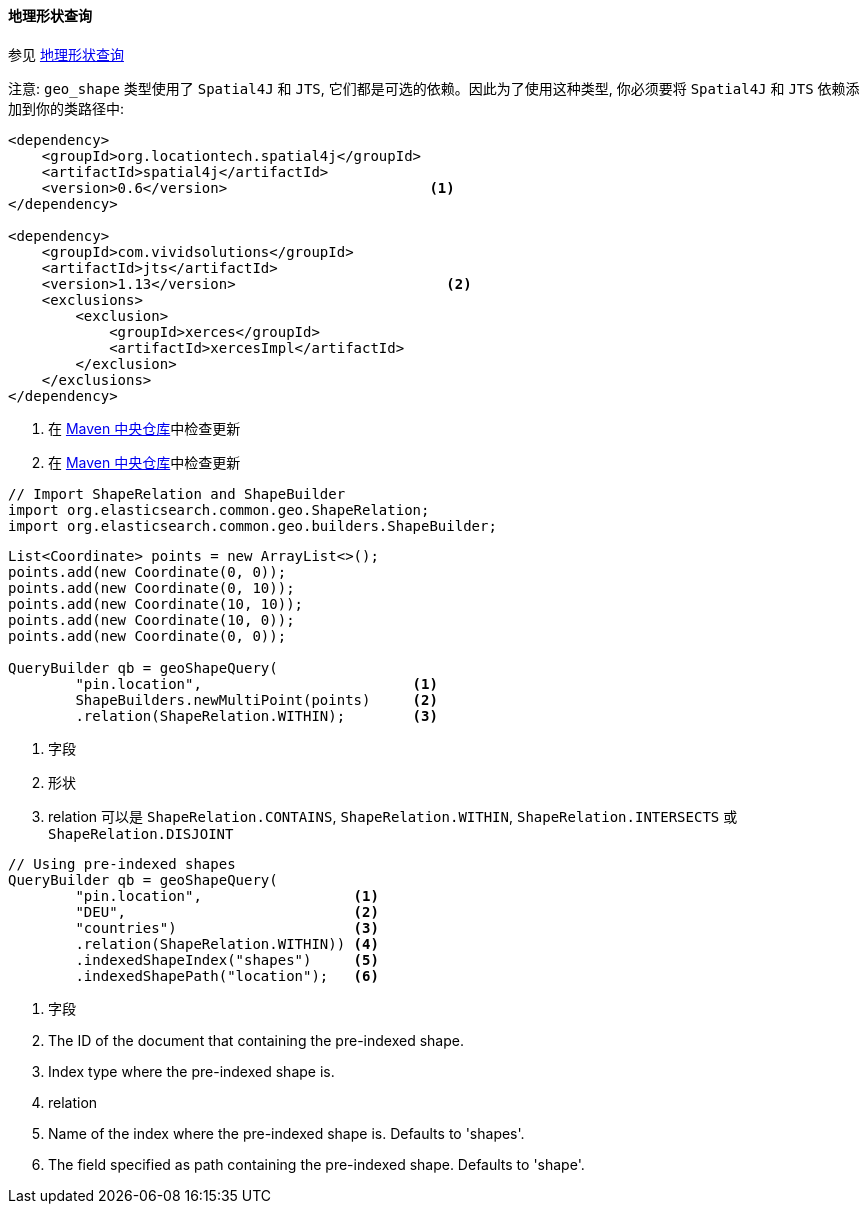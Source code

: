 [[java-query-dsl-geo-shape-query]]
==== 地理形状查询

参见 https://www.elastic.co/guide/en/elasticsearch/reference/5.2/query-dsl-geo-shape-query.html[地理形状查询]

注意: `geo_shape` 类型使用了 `Spatial4J` 和 `JTS`, 它们都是可选的依赖。因此为了使用这种类型, 你必须要将 `Spatial4J` 和 `JTS` 依赖添加到你的类路径中:

[source,xml]
-----------------------------------------------
<dependency>
    <groupId>org.locationtech.spatial4j</groupId>
    <artifactId>spatial4j</artifactId>
    <version>0.6</version>                        <1>
</dependency>

<dependency>
    <groupId>com.vividsolutions</groupId>
    <artifactId>jts</artifactId>
    <version>1.13</version>                         <2>
    <exclusions>
        <exclusion>
            <groupId>xerces</groupId>
            <artifactId>xercesImpl</artifactId>
        </exclusion>
    </exclusions>
</dependency>
-----------------------------------------------
<1> 在 http://search.maven.org/#search%7Cga%7C1%7Cg%3A%22org.locationtech.spatial4j%22%20AND%20a%3A%22spatial4j%22[Maven 中央仓库]中检查更新
<2> 在 http://search.maven.org/#search%7Cga%7C1%7Cg%3A%22com.vividsolutions%22%20AND%20a%3A%22jts%22[Maven 中央仓库]中检查更新

[source,java]
--------------------------------------------------
// Import ShapeRelation and ShapeBuilder
import org.elasticsearch.common.geo.ShapeRelation;
import org.elasticsearch.common.geo.builders.ShapeBuilder;
--------------------------------------------------

[source,java]
--------------------------------------------------
List<Coordinate> points = new ArrayList<>();
points.add(new Coordinate(0, 0));
points.add(new Coordinate(0, 10));
points.add(new Coordinate(10, 10));
points.add(new Coordinate(10, 0));
points.add(new Coordinate(0, 0));

QueryBuilder qb = geoShapeQuery(
        "pin.location",                         <1>
        ShapeBuilders.newMultiPoint(points)     <2>
        .relation(ShapeRelation.WITHIN);        <3>
--------------------------------------------------
<1> 字段
<2> 形状
<3> relation 可以是 `ShapeRelation.CONTAINS`, `ShapeRelation.WITHIN`, `ShapeRelation.INTERSECTS` 或 `ShapeRelation.DISJOINT`

[source,java]
--------------------------------------------------
// Using pre-indexed shapes
QueryBuilder qb = geoShapeQuery(
        "pin.location",                  <1>
        "DEU",                           <2>
        "countries")                     <3>
        .relation(ShapeRelation.WITHIN)) <4>
        .indexedShapeIndex("shapes")     <5>
        .indexedShapePath("location");   <6>
--------------------------------------------------
<1> 字段
<2> The ID of the document that containing the pre-indexed shape.
<3> Index type where the pre-indexed shape is.
<4> relation
<5> Name of the index where the pre-indexed shape is. Defaults to 'shapes'.
<6> The field specified as path containing the pre-indexed shape. Defaults to 'shape'.
